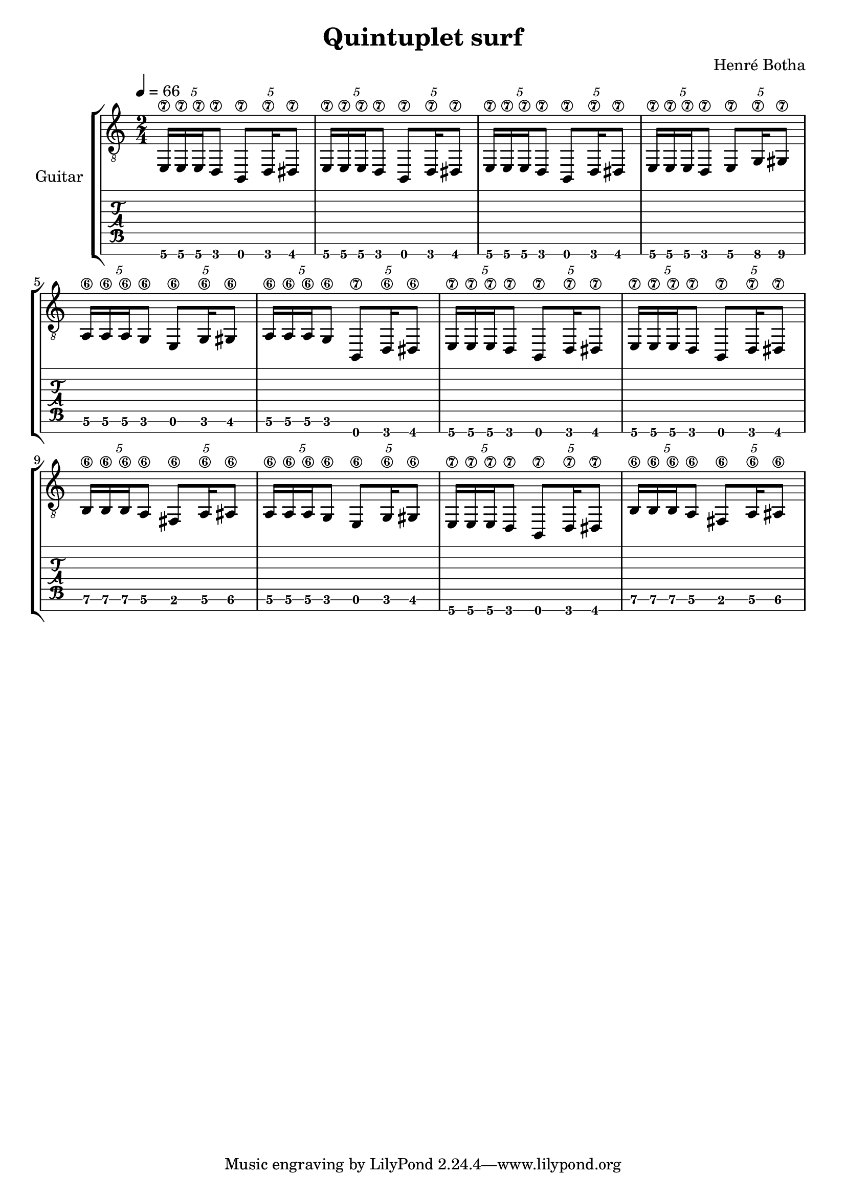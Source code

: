 \header {
  title = "Quintuplet surf"
  composer = "Henré Botha"
}

\language "english"

quintSwing = 5/4

guitarMusic = \fixed c, {
  \repeat unfold 3 \tuplet \quintSwing 4 {e16\7 e\7 e\7 d8\7 b,8\7 d16\7 ds8\7 }
  \tuplet \quintSwing 4 {e16\7 e\7 e\7 d8\7 e8\7 g16\7 gs8\7 }
  \tuplet \quintSwing 4 {a16\6 a\6 a\6 g8\6 e8\6 g16\6 gs8\6 }
  \tuplet \quintSwing 4 {a16\6 a\6 a\6 g8\6 b,8\7 d16\6 ds8\6 }
  \repeat unfold 2 \tuplet \quintSwing 4 {e16\7 e\7 e\7 d8\7 b,8\7 d16\7 ds8\7 }
  \tuplet \quintSwing 4 {b16\6 b\6 b\6 a8\6 fs8\6 a16\6 as8\6 }
  \tuplet \quintSwing 4 {a16\6 a\6 a\6 g8\6 e8\6 g16\6 gs8\6 }
  \tuplet \quintSwing 4 {e16\7 e\7 e\7 d8\7 b,8\7 d16\7 ds8\7 }
  \tuplet \quintSwing 4 {b16\6 b\6 b\6 a8\6 fs8\6 a16\6 as8\6 }
}

\score {
  <<
    \new StaffGroup \with {
      instrumentName = "Guitar"
    } <<
      \new Staff {
        \tempo 4 = 66
        \clef "treble_8"
        \time 2/4
        \guitarMusic
      }
      \new TabStaff \with {
        stringTunings = #guitar-seven-string-tuning
      } {
        \guitarMusic
      }
    >>
  >>

  \layout {}
  \midi {}
}

